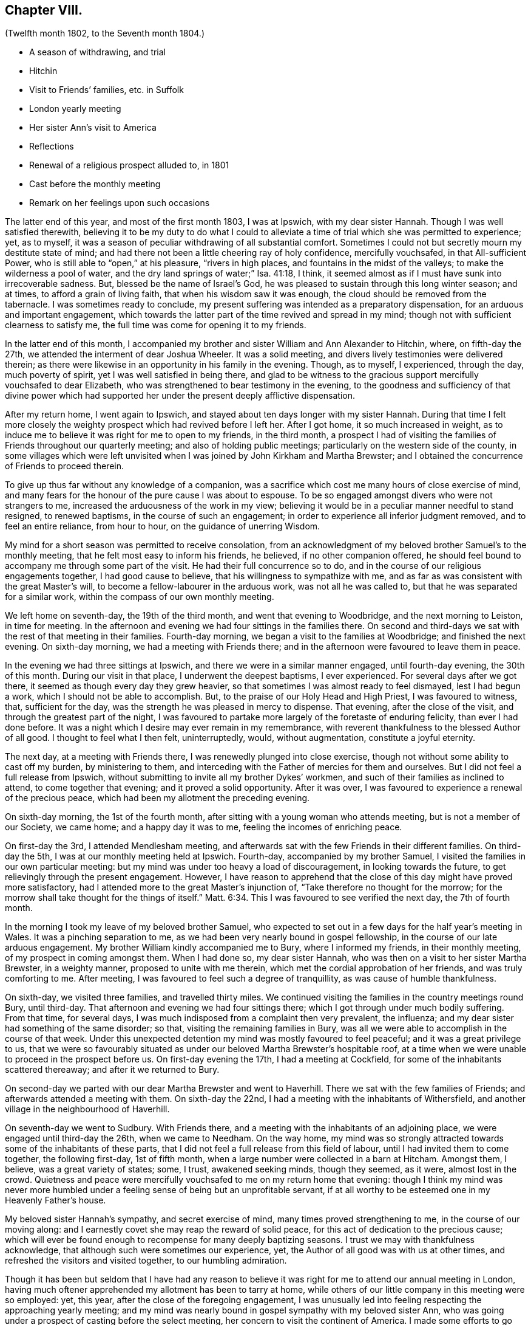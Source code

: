 == Chapter VIII.

[.chapter-subtitle--blurb]
(Twelfth month 1802, to the Seventh month 1804.)

[.chapter-synopsis]
* A season of withdrawing, and trial
* Hitchin
* Visit to Friends`' families, etc. in Suffolk
* London yearly meeting
* Her sister Ann`'s visit to America
* Reflections
* Renewal of a religious prospect alluded to, in 1801
* Cast before the monthly meeting
* Remark on her feelings upon such occasions

The latter end of this year, and most of the first month 1803, I was at Ipswich,
with my dear sister Hannah.
Though I was well satisfied therewith,
believing it to be my duty to do what I could to alleviate
a time of trial which she was permitted to experience;
yet, as to myself, it was a season of peculiar withdrawing of all substantial comfort.
Sometimes I could not but secretly mourn my destitute state of mind;
and had there not been a little cheering ray of holy confidence, mercifully vouchsafed,
in that All-sufficient Power, who is still able to "`open,`" at his pleasure,
"`rivers in high places, and fountains in the midst of the valleys;
to make the wilderness a pool of water,
and the dry land springs of water;`" Isa. 41:18, I think,
it seemed almost as if I must have sunk into irrecoverable sadness.
But, blessed be the name of Israel`'s God,
he was pleased to sustain through this long winter season; and at times,
to afford a grain of living faith, that when his wisdom saw it was enough,
the cloud should be removed from the tabernacle.
I was sometimes ready to conclude,
my present suffering was intended as a preparatory dispensation,
for an arduous and important engagement,
which towards the latter part of the time revived and spread in my mind;
though not with sufficient clearness to satisfy me,
the full time was come for opening it to my friends.

In the latter end of this month,
I accompanied my brother and sister William and Ann
Alexander to Hitchin, where,
on fifth-day the 27th, we attended the interment of dear Joshua Wheeler.
It was a solid meeting, and divers lively testimonies were delivered therein;
as there were likewise in an opportunity in his family in the evening.
Though, as to myself, I experienced, through the day, much poverty of spirit,
yet I was well satisfied in being there,
and glad to be witness to the gracious support mercifully vouchsafed to dear Elizabeth,
who was strengthened to bear testimony in the evening,
to the goodness and sufficiency of that divine power which had
supported her under the present deeply afflictive dispensation.

After my return home, I went again to Ipswich,
and stayed about ten days longer with my sister Hannah.
During that time I felt more closely the weighty
prospect which had revived before I left her.
After I got home, it so much increased in weight,
as to induce me to believe it was right for me to open to my friends, in the third month,
a prospect I had of visiting the families of Friends throughout our quarterly meeting;
and also of holding public meetings; particularly on the western side of the county,
in some villages which were left unvisited when I
was joined by John Kirkham and Martha Brewster;
and I obtained the concurrence of Friends to proceed therein.

To give up thus far without any knowledge of a companion,
was a sacrifice which cost me many hours of close exercise of mind,
and many fears for the honour of the pure cause I was about to espouse.
To be so engaged amongst divers who were not strangers to me,
increased the arduousness of the work in my view;
believing it would be in a peculiar manner needful to stand resigned,
to renewed baptisms, in the course of such an engagement;
in order to experience all inferior judgment removed, and to feel an entire reliance,
from hour to hour, on the guidance of unerring Wisdom.

My mind for a short season was permitted to receive consolation,
from an acknowledgment of my beloved brother Samuel`'s to the monthly meeting,
that he felt most easy to inform his friends, he believed, if no other companion offered,
he should feel bound to accompany me through some part of the visit.
He had their full concurrence so to do,
and in the course of our religious engagements together, I had good cause to believe,
that his willingness to sympathize with me,
and as far as was consistent with the great Master`'s will,
to become a fellow-labourer in the arduous work, was not all he was called to,
but that he was separated for a similar work,
within the compass of our own monthly meeting.

We left home on seventh-day, the 19th of the third month,
and went that evening to Woodbridge, and the next morning to Leiston,
in time for meeting.
In the afternoon and evening we had four sittings in the families there.
On second and third-days we sat with the rest of that meeting in their families.
Fourth-day morning, we began a visit to the families at Woodbridge;
and finished the next evening.
On sixth-day morning, we had a meeting with Friends there;
and in the afternoon were favoured to leave them in peace.

In the evening we had three sittings at Ipswich,
and there we were in a similar manner engaged, until fourth-day evening,
the 30th of this month.
During our visit in that place, I underwent the deepest baptisms, I ever experienced.
For several days after we got there, it seemed as though every day they grew heavier,
so that sometimes I was almost ready to feel dismayed, lest I had begun a work,
which I should not be able to accomplish.
But, to the praise of our Holy Head and High Priest, I was favoured to witness, that,
sufficient for the day, was the strength he was pleased in mercy to dispense.
That evening, after the close of the visit, and through the greatest part of the night,
I was favoured to partake more largely of the foretaste of enduring felicity,
than ever I had done before.
It was a night which I desire may ever remain in my remembrance,
with reverent thankfulness to the blessed Author of all good.
I thought to feel what I then felt, uninterruptedly, would, without augmentation,
constitute a joyful eternity.

The next day, at a meeting with Friends there,
I was renewedly plunged into close exercise,
though not without some ability to cast off my burden, by ministering to them,
and interceding with the Father of mercies for them and ourselves.
But I did not feel a full release from Ipswich,
without submitting to invite all my brother Dykes`' workmen,
and such of their families as inclined to attend, to come together that evening;
and it proved a solid opportunity.
After it was over, I was favoured to experience a renewal of the precious peace,
which had been my allotment the preceding evening.

On sixth-day morning, the 1st of the fourth month,
after sitting with a young woman who attends meeting, but is not a member of our Society,
we came home; and a happy day it was to me, feeling the incomes of enriching peace.

On first-day the 3rd, I attended Mendlesham meeting,
and afterwards sat with the few Friends in their different families.
On third-day the 5th, I was at our monthly meeting held at Ipswich.
Fourth-day, accompanied by my brother Samuel,
I visited the families in our own particular meeting:
but my mind was under too heavy a load of discouragement, in looking towards the future,
to get relievingly through the present engagement.
However,
I have reason to apprehend that the close of this day might have proved more satisfactory,
had I attended more to the great Master`'s injunction of,
"`Take therefore no thought for the morrow;
for the morrow shall take thought for the things of itself.`" Matt. 6:34.
This I was favoured to see verified the next day, the 7th of fourth month.

In the morning I took my leave of my beloved brother Samuel,
who expected to set out in a few days for the half year`'s meeting in Wales.
It was a pinching separation to me,
as we had been very nearly bound in gospel fellowship,
in the course of our late arduous engagement.
My brother William kindly accompanied me to Bury, where I informed my friends,
in their monthly meeting, of my prospect in coming amongst them.
When I had done so, my dear sister Hannah,
who was then on a visit to her sister Martha Brewster, in a weighty manner,
proposed to unite with me therein, which met the cordial approbation of her friends,
and was truly comforting to me.
After meeting, I was favoured to feel such a degree of tranquillity,
as was cause of humble thankfulness.

On sixth-day, we visited three families, and travelled thirty miles.
We continued visiting the families in the country meetings round Bury, until third-day.
That afternoon and evening we had four sittings there;
which I got through under much bodily suffering.
From that time, for several days,
I was much indisposed from a complaint then very prevalent, the influenza;
and my dear sister had something of the same disorder; so that,
visiting the remaining families in Bury,
was all we were able to accomplish in the course of that week.
Under this unexpected detention my mind was mostly favoured to feel peaceful;
and it was a great privilege to us,
that we were so favourably situated as under our
beloved Martha Brewster`'s hospitable roof,
at a time when we were unable to proceed in the prospect before us.
On first-day evening the 17th, I had a meeting at Cockfield,
for some of the inhabitants scattered thereaway; and after it we returned to Bury.

On second-day we parted with our dear Martha Brewster and went to Haverhill.
There we sat with the few families of Friends;
and afterwards attended a meeting with them.
On sixth-day the 22nd, I had a meeting with the inhabitants of Withersfield,
and another village in the neighbourhood of Haverhill.

On seventh-day we went to Sudbury.
With Friends there, and a meeting with the inhabitants of an adjoining place,
we were engaged until third-day the 26th, when we came to Needham.
On the way home,
my mind was so strongly attracted towards some of the inhabitants of these parts,
that I did not feel a full release from this field of labour,
until I had invited them to come together, the following first-day, 1st of fifth month,
when a large number were collected in a barn at Hitcham.
Amongst them, I believe, was a great variety of states; some, I trust,
awakened seeking minds, though they seemed, as it were, almost lost in the crowd.
Quietness and peace were mercifully vouchsafed to me on my return home that evening:
though I think my mind was never more humbled under
a feeling sense of being but an unprofitable servant,
if at all worthy to be esteemed one in my Heavenly Father`'s house.

My beloved sister Hannah`'s sympathy, and secret exercise of mind,
many times proved strengthening to me, in the course of our moving along:
and I earnestly covet she may reap the reward of solid peace,
for this act of dedication to the precious cause;
which will ever be found enough to recompense for many deeply baptizing seasons.
I trust we may with thankfulness acknowledge,
that although such were sometimes our experience, yet,
the Author of all good was with us at other times,
and refreshed the visitors and visited together, to our humbling admiration.

Though it has been but seldom that I have had any reason to believe
it was right for me to attend our annual meeting in London,
having much oftener apprehended my allotment has been to tarry at home,
while others of our little company in this meeting were so employed: yet, this year,
after the close of the foregoing engagement,
I was unusually led into feeling respecting the approaching yearly meeting;
and my mind was nearly bound in gospel sympathy with my beloved sister Ann,
who was going under a prospect of casting before the select meeting,
her concern to visit the continent of America.
I made some efforts to go which did not succeed, and the time being very short,
I gave it up.
Though I do not know that I can say I felt condemnation,
yet I have not had that clear evidence of being in my right allotment at home, which,
at many other times, I have been favoured to experience.

On fifth-day, the 14th of the seventh month this year,
my dear sister left home for America.
On seventh-day, the 13th of the eighth month, she embarked at Liverpool,
on board the Francis Henrietta, bound for New York.
She was favoured to arrive in safety on sixth-day, the 16th of ninth month.
The loss of her society is great to many of our little circle in this place;
yet the undoubted persuasion that she is led forth by the great Shepherd of Israel,
tends to enable many of her near connections to feel resigned to His unerring will;
consigning her to his fatherly protection,
under every dispensation which he may see meet to appoint
or permit her to pass through for his glorious cause sake;
humbly hoping, in his own time, to be favoured to see her restored to us again in peace.
That her beloved husband, in a peculiar manner,
may be a sharer with her in the precious reward;
and their tender babes know the blessing of preservation,
I feel at the present moment nearly interested,
may be their individual and united happy experience.

Twelfth month, 31st. For some weeks, near the close of this year,
my mind was tried with much deprivation of divine consolation.
But within a few days, it has pleased infinite Goodness,
a little to unveil himself to my comfort, and though it has been but of short duration,
yet enough to renew a degree of living faith, and holy confidence,
in his All-sufficient power, and inscrutable wisdom.
And as it is the frequent humbling experience of his servants,
that it is consistent with his divine will they should live by faith,
it is a mercy which calls for thankfulness of heart,
when any ability is felt in sincerity to utter the submissive language,
under those dispensations, "`Not my will, but thine be done.`" Luke 22:42.
Humbled in the consideration of how frail I am,
and unable in the smallest degree to come to such a state
of resignation without renewed help from time to time,
from the holy sanctuary,
oh! may my mind more and more seek after ability to become sanctified throughout,
in thought, word, and deed.
In reviewing this year,
I perceive that although many deep exercises have been permitted for me to pass through,
yet the Lord hath sustained me in the midst of them all;
and I have had some seasons of sweet consolation,
in which my heart hath been knit to the beloved of my soul.

First month 1st, 1804.
My mind this afternoon has been led to consider,
that many may be the changes which the present year may produce;
many the trials and exercises I may be permitted to experience.
And oh! may there be a centering to the source of all pure instruction,
for counsel to move according to divine appointment; that whether suffering or rejoicing,
that part destined for immortality,
may be preserved in a state of acceptance with "`the
High and Lofty One that inhabiteth eternity,
whose name is Holy,`" Isaiah 62:15,
and who still condescends to dwell with them that are of "`a contrite and humble spirit.`"

Fifth month, 11th. In the forepart of this year,
I became renewedly exercised in the prospect of a religious engagement,
which for many years, even from my first appearing in a public testimony in meetings,
has, at times, weightily attended my mind; and particularly in the summer of 1801, when,
for a considerable time,
I was ready to apprehend it would be consistent with my peace to endeavour to move therein.
But infinite Wisdom was pleased at that time to order it otherwise,
as already remarked in these memorandums.
And now, when it first opened with weight,
I felt solicitous that whatever was right in his sight, might be done;
though many have been my fears, as usual under similar impressions,
of being deceived by the great adversary, who cares not by what stratagem he can betray.
At length such became the state of my mind,
under the deep discouragement which I have felt,
that I but seldom possessed any capacity to put up even a secret petition,
to the Father and Fountain of life, for ability to know and do his will: though,
day and night, in company and alone, I had not long together,
felt liberated from an awful consideration of the important subject.
This morning I ventured to unfold to my beloved brother
Samuel a little of my tried situation;
having long looked towards him as a companion,
if ever the way should open for engaging in the prospect in view,
though I knew not that he had ever felt a similar concern.
After speaking to him, my mind, for a short time, was relieved from a very heavy load,
which leads me to believe, let the matter issue as it may,
whether I ever see my way to move further in it or not,
that I have not done wrong in disclosing my feelings to him.
Though he said but a few words on the subject, yet,
from the manner in which he received it, and the weight which accompanied us at the time,
I do apprehend his mind has been somewhat similarly exercised.

Fourth-day, 16th of fifth month.
My brother Samuel revived the foregoing subject to me; and at the same time acknowledged,
to my comfort, that he had for some years felt an apprehension,
that a similar engagement would sometime be allotted him;
but he had not seen the time for moving therein was fully come,
though since I opened my feelings to him,
he has looked more than heretofore towards an early entrance into it;
yet not with sufficient clearness to give me much expectation he
shall be likely to see his way to join me in next eighth month;
which has very much fixed with me as being the right time for my leaving home.
Much do I desire we may both be enabled to move under the direction of Him,
who remains to be, "`Great in counsel, and mighty in work.`" Jer. 32:19.

After many anxious hours, and some deep conflicts of spirit, on this important subject,
I was enabled, at our monthly meeting in the seventh month,
to open my prospect of a visit to Friends and some others in Scotland,
some of the northern counties of England, and the inhabitants of the Isle of Man.
It was received by my friends in a manner that raised
humble admiration in my deeply tried mind;
and casting the burden before them, afforded a precious portion of tranquillity,
to which I had long been much unaccustomed.
I think I never was so sensible of divine help and support, under a similar circumstance,
as in the women`'s meeting at this time,
though I did not feel altogether the same strength in the men`'s.

Indeed I have but seldom felt as much ability in communicating in this way to my brethren,
as when among my sisters: and I believe, the necessity there is, in such cases,
of repeating pretty much the same thing,
does in degree lessen the weight of what is expressed.

My dear brother Samuel, at the same time, informed Friends how he had been circumstanced,
and that he felt most easy to propose to unite with me.
Certificates for us were ordered to be prepared for next monthly meeting,
to be held on fourth-day, the 1st of the eighth month.
